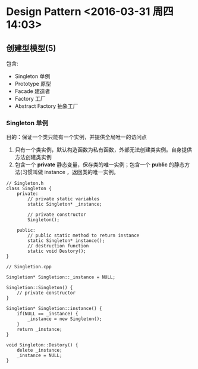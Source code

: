 
* Design Pattern <2016-03-31 周四 14:03>

** 创建型模型(5)
包含:
+ Singleton        单例
+ Prototype        原型
+ Facade           建造者
+ Factory          工厂
+ Abstract Factory 抽象工厂


*** Singleton 单例
目的：保证一个类只能有一个实例，并提供全局唯一的访问点
1. 只有一个类实例，默认构造函数为私有函数，外部无法创建类实例。自身提供方法创建类实例
2. 包含一个 *private* 静态变量，保存类的唯一实例；包含一个 *public* 的静态方法(习惯叫做 instance ，返回类的唯一实例。

#+begin_src, c++
// Singleton.h
class Singleton {
    private:
        // private static variables
        static Singleton* _instance;

        // private constructor
        Singleton();

    public:
        // public static method to return instance
        static Singleton* instance();
        // destruction function
        static void Destory();
}
#+end_src

#+begin_src, c++
// Singletion.cpp

Singletion* Singletion::_instance = NULL;

Singletion::Singleton() {
    // private constructor
}

Singletion* Singletion::instance() {
    if(NULL == _instance) {
        _instance = new Singleton();
    }
    return _instance;
}

void Singleton::Destory() {
    delete _instance;
    _instance = NULL;
}
#+end_src
